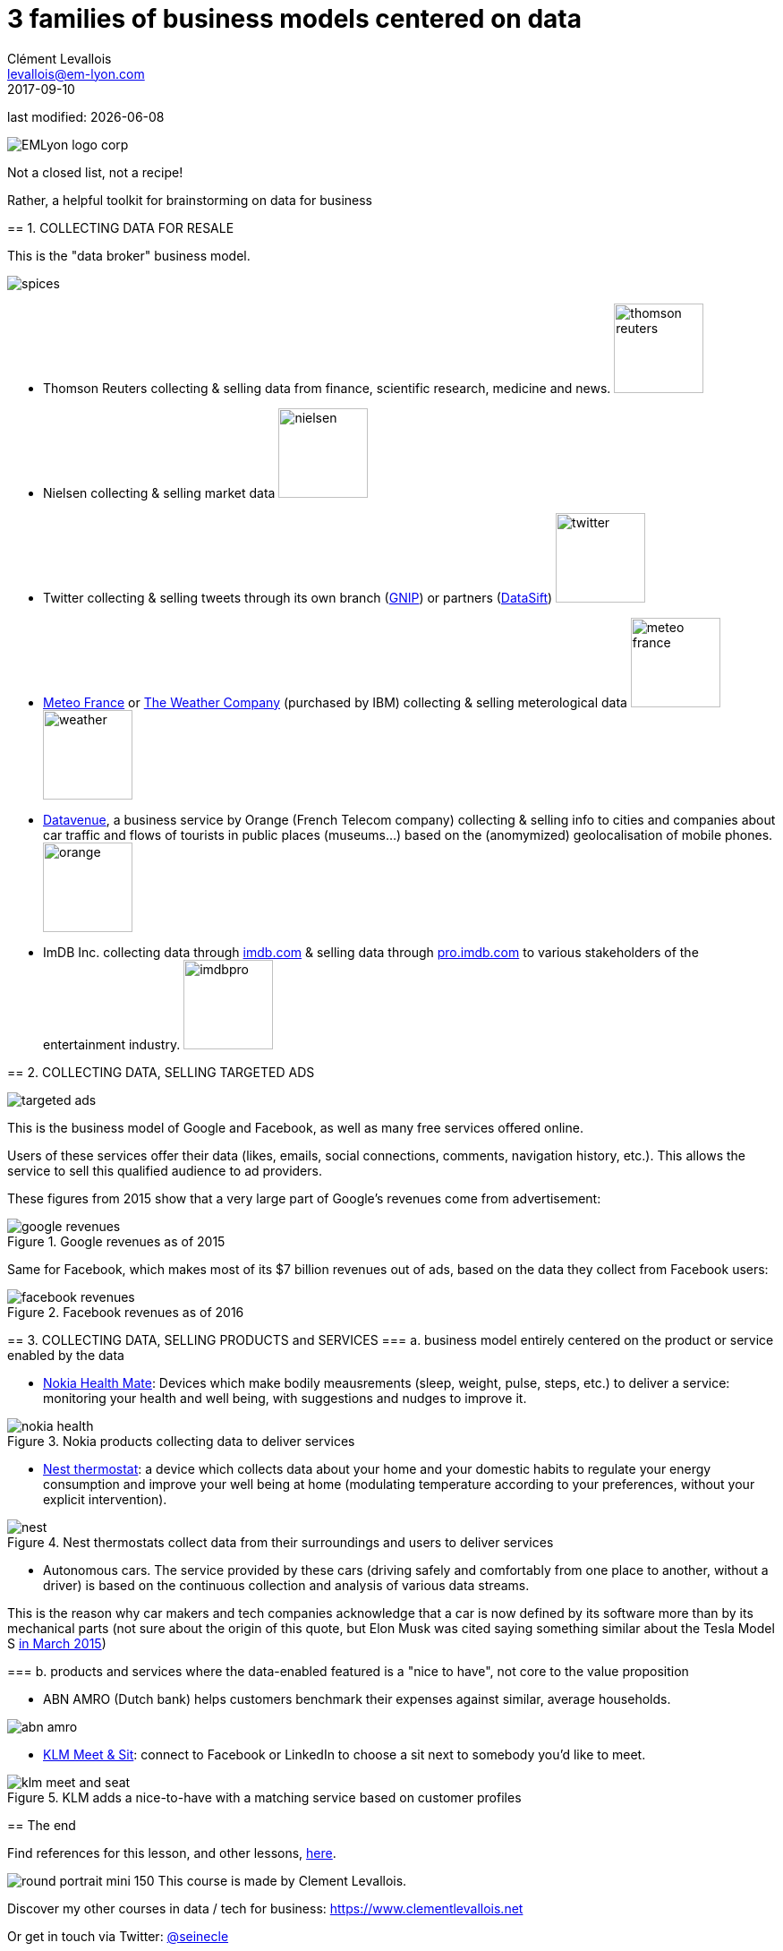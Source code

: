 = 3 families of business models centered on data
Clément Levallois <levallois@em-lyon.com>
2017-09-10

last modified: {docdate}

:icons!:
:iconsfont:   font-awesome
:revnumber: 1.0
:example-caption!:
ifndef::imagesdir[:imagesdir: ../images]
ifndef::sourcedir[:sourcedir: ../../../main/java]

:title-logo-image: EMLyon_logo_corp.png[align="center"]

image::EMLyon_logo_corp.png[align="center"]

Not a closed list, not a recipe!

Rather, a helpful toolkit for brainstorming on data for business

(((business model, data centric)))

====

== 1. COLLECTING DATA FOR RESALE

This is the "((data broker))" business model.

//ST: !
image::spices.jpg[align="center"]

//ST: !
- Thomson Reuters collecting & selling data from finance, scientific research, medicine and news. image:thomson-reuters.png[width="100"]

//ST: !
- Nielsen collecting & selling market data image:nielsen.jpg[width="100"]

//ST: !
- Twitter collecting & selling tweets through its own branch (https://developer.twitter.com/en/enterprise[GNIP]) or partners (http://datasift.com/[DataSift]) image:twitter.jpg[width="100"]

//ST: !
- http://www.meteofrance.com/accueil[Meteo France] or http://www.theweathercompany.com/[The Weather Company] (purchased by IBM) collecting & selling meterological data image:meteo-france.jpg[width="100"] image:weather.jpg[width="100"]

//ST: !
- https://datavenue.orange.com/flux-vision[Datavenue], a business service by Orange (French Telecom company) collecting & selling info to cities and companies about car traffic and flows of tourists in public places (museums…) based on the (anomymized) geolocalisation of mobile phones. image:orange.png[width="100"]

//ST: !
- ImDB Inc. collecting data through http://imdb.com[imdb.com] & selling data through http://pro.imdb.com[pro.imdb.com] to various stakeholders of the entertainment industry. image:imdbpro.png[width="100"]

== 2. COLLECTING DATA, SELLING ((TARGETED ADS))

//ST: !
image::targeted-ads.jpg[align="center"]

//ST: !
This is the business model of Google and Facebook, as well as many free services offered online.

Users of these services offer their data (likes, emails, social connections, comments, navigation history, etc.).
This allows the service to sell this qualified audience to ad providers.

//ST: !
These figures from 2015 show that a very large part of Google's revenues come from advertisement:

//ST: !
image::google-revenues.png[align="center",title="Google revenues as of 2015"]

//ST: !
Same for Facebook, which makes most of its $7 billion revenues out of ads, based on the data they collect from Facebook users:

//ST: !
image::facebook-revenues.png[align="center",title="Facebook revenues as of 2016"]


== 3. COLLECTING DATA, SELLING PRODUCTS and SERVICES
//ST: !
=== a. business model entirely centered on the product or service enabled by the data

//ST: !
- https://health.nokia.com/us/en/[Nokia Health Mate]: Devices which make bodily meausrements (sleep, weight, pulse, steps, etc.) to deliver a service: monitoring your health and well being, with suggestions and nudges to improve it.

//ST: !
image::nokia-health.jpg[align="center",title="Nokia products collecting data to deliver services"]

//ST: !
- https://nest.com/thermostats/nest-learning-thermostat/overview/[Nest thermostat]: a device which collects data about your home and your domestic habits to regulate your energy consumption and improve your well being at home (modulating temperature according to your preferences, without your explicit intervention).

//ST: !
image::nest.jpeg[align="center",title="Nest thermostats collect data from their surroundings and users to deliver services"]

//ST: !
- Autonomous cars. The service provided by these cars (driving safely and comfortably from one place to another, without a driver) is based on the continuous collection and analysis of various data streams.

This is the reason why car makers and tech companies acknowledge that a car is now defined by its software more than by its mechanical parts (not sure about the origin of this quote, but Elon Musk was cited saying something similar about the Tesla Model S http://www.latimes.com/business/autos/la-fi-hy-musk-computer-on-wheels-20150319-story.html[in March 2015])

//ST: !
=== b. products and services where the data-enabled featured is a "nice to have", not core to the value proposition

//ST: !
- ABN AMRO (Dutch bank) helps customers benchmark their expenses against similar, average households.

image::abn-amro.jpg[align="center"]

//ST: !
- https://www.klm.com/travel/us_en/prepare_for_travel/on_board/your_seat_on_board/meet_and_seat.htm[KLM Meet & Sit]: connect to Facebook or LinkedIn to choose a sit next to somebody you’d like to meet.

//ST: !
image::klm-meet-and-seat.jpg[align="center", title="KLM adds a nice-to-have with a matching service based on customer profiles"]


== The end
//ST: !

Find references for this lesson, and other lessons, https://seinecle.github.io/mk99/[here].

image:round_portrait_mini_150.png[align="center", role="right"]
This course is made by Clement Levallois.

Discover my other courses in data / tech for business: https://www.clementlevallois.net

Or get in touch via Twitter: https://www.twitter.com/seinecle[@seinecle]
